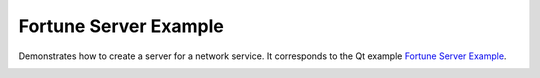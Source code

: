 Fortune Server Example
======================

Demonstrates how to create a server for a network service. It corresponds to the
Qt example `Fortune Server Example
<https://doc.qt.io/qt-6/qtnetwork-fortuneserver-example.html>`_.

.. image:: fortuneserver.png
    :align: center
    :alt: fortuneserver screenshot
    :width: 400

